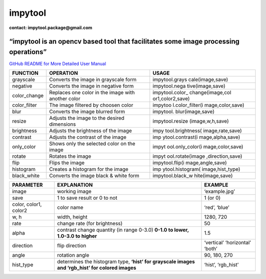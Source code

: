 **impytool**
============

|Downloads|

|image1|

|image2|

**contact: impytool.package@gmail.com**

**“impytool is an opencv based tool that facilitates some image processing operations”**
----------------------------------------------------------------------------------------

`GitHub README for More Detailed User Manual`_

+-------------------------+-------------------------+------------------+
| FUNCTION                | OPERATION               | USAGE            |
+=========================+=========================+==================+
| grayscale               | Converts the image in   | impytool.grays   |
|                         | grayscale form          | cale(image,save) |
+-------------------------+-------------------------+------------------+
| negative                | Converts the image in   | impytool.nega    |
|                         | negative form           | tive(image,save) |
+-------------------------+-------------------------+------------------+
| color_change            | Replaces one color in   | impytool.color_  |
|                         | the image with another  | change(image,col |
|                         | color                   | or1,color2,save) |
+-------------------------+-------------------------+------------------+
| color_filter            | The image filtered by   | impytoo          |
|                         | choosen color           | l.color_filter(i |
|                         |                         | mage,color,save) |
+-------------------------+-------------------------+------------------+
| blur                    | Converts the image      | impytool.        |
|                         | blurred form            | blur(image,save) |
+-------------------------+-------------------------+------------------+
| resize                  | Adjusts the image to    | impytool.resize  |
|                         | the desired dimensions  | (image,w,h,save) |
+-------------------------+-------------------------+------------------+
| brightness              | Adjusts the brightness  | impy             |
|                         | of the image            | tool.brightness( |
|                         |                         | image,rate,save) |
+-------------------------+-------------------------+------------------+
| contrast                | Adjusts the contrast of | imp              |
|                         | the image               | ytool.contrast(i |
|                         |                         | mage,alpha,save) |
+-------------------------+-------------------------+------------------+
| only_color              | Shows only the selected | impyt            |
|                         | color on the image      | ool.only_color(i |
|                         |                         | mage,color,save) |
+-------------------------+-------------------------+------------------+
| rotate                  | Rotates the image       | impyt            |
|                         |                         | ool.rotate(image |
|                         |                         | ,direction,save) |
+-------------------------+-------------------------+------------------+
| flip                    | Flips the image         | impytool.flip(i  |
|                         |                         | mage,angle,save) |
+-------------------------+-------------------------+------------------+
| histogram               | Creates a histogram for | imp              |
|                         | the image               | ytool.histogram( |
|                         |                         | image,hist_type) |
+-------------------------+-------------------------+------------------+
| black_white             | Converts the image      | impytool.black_w |
|                         | black & white form      | hite(image,save) |
+-------------------------+-------------------------+------------------+

+-----------------------+-----------------------+-----------------------+
| PARAMETER             | EXPLANATION           | EXAMPLE               |
+=======================+=======================+=======================+
| image                 | working image         | ‘example.jpg’         |
+-----------------------+-----------------------+-----------------------+
| save                  | 1 to save result or 0 | 1 (or 0)              |
|                       | to not                |                       |
+-----------------------+-----------------------+-----------------------+
| color, color1, color2 | color name            | ‘red’, ‘blue’         |
+-----------------------+-----------------------+-----------------------+
| w, h                  | width, height         | 1280, 720             |
+-----------------------+-----------------------+-----------------------+
| rate                  | change rate (for      | 50                    |
|                       | brightness)           |                       |
+-----------------------+-----------------------+-----------------------+
| alpha                 | contrast change       | 1.5                   |
|                       | quantity (in range    |                       |
|                       | 0-3.0) **0-1.0 to     |                       |
|                       | lower, 1.0-3.0 to     |                       |
|                       | higher**              |                       |
+-----------------------+-----------------------+-----------------------+
| direction             | flip direction        | ‘vertical’            |
|                       |                       | ‘horizontal’ ‘both’   |
+-----------------------+-----------------------+-----------------------+
| angle                 | rotation angle        | 90, 180, 270          |
+-----------------------+-----------------------+-----------------------+
| hist_type             | determines the        | ‘hist’, ‘rgb_hist’    |
|                       | histogram type,       |                       |
|                       | **‘hist’ for          |                       |
|                       | grayscale images and  |                       |
|                       | ‘rgb_hist’ for        |                       |
|                       | colored images**      |                       |
+-----------------------+-----------------------+-----------------------+

.. _GitHub README for More Detailed User Manual: https://github.com/nyahmet/impytool/blob/main/README.md

.. |Downloads| image:: https://static.pepy.tech/personalized-badge/impytool?period=total&units=international_system&left_color=black&right_color=blue&left_text=Total-Downloads
   :target: https://pepy.tech/project/impytool
.. |image1| image:: https://static.pepy.tech/personalized-badge/impytool?period=month&units=international_system&left_color=black&right_color=blue&left_text=Month-Downloads
   :target: https://pepy.tech/project/impytool
.. |image2| image:: https://static.pepy.tech/personalized-badge/impytool?period=week&units=international_system&left_color=black&right_color=blue&left_text=Week-Downloads
   :target: https://pepy.tech/project/impytool
